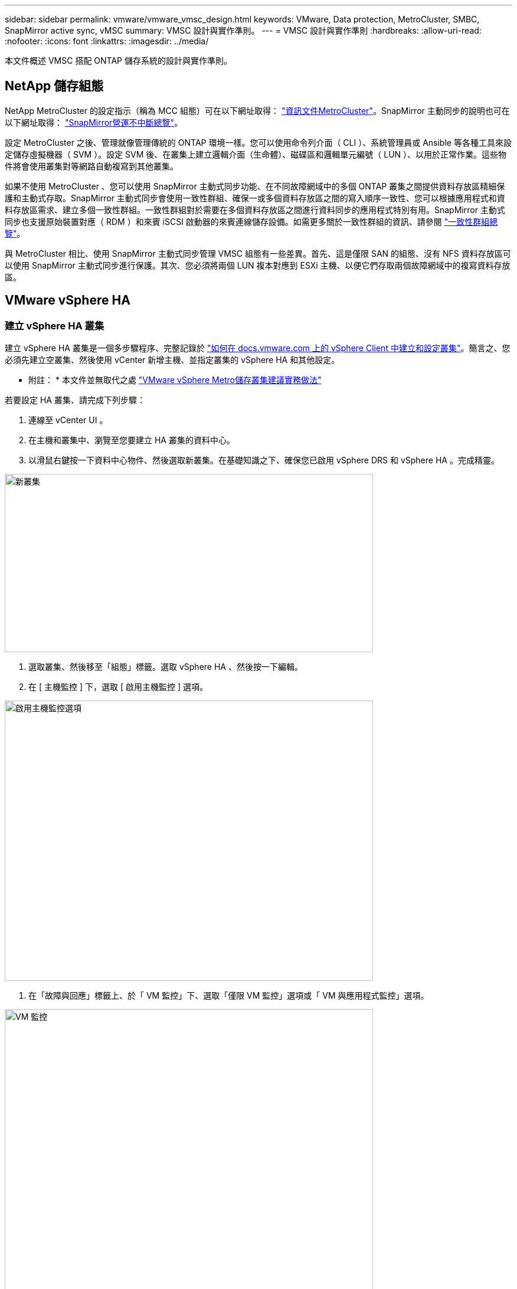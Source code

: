 ---
sidebar: sidebar 
permalink: vmware/vmware_vmsc_design.html 
keywords: VMware, Data protection, MetroCluster, SMBC, SnapMirror active sync, vMSC 
summary: VMSC 設計與實作準則。 
---
= VMSC 設計與實作準則
:hardbreaks:
:allow-uri-read: 
:nofooter: 
:icons: font
:linkattrs: 
:imagesdir: ../media/


[role="lead"]
本文件概述 VMSC 搭配 ONTAP 儲存系統的設計與實作準則。



== NetApp 儲存組態

NetApp MetroCluster 的設定指示（稱為 MCC 組態）可在以下網址取得： https://docs.netapp.com/us-en/ontap-metrocluster/["資訊文件MetroCluster"]。SnapMirror 主動同步的說明也可在以下網址取得： https://docs.netapp.com/us-en/ontap/smbc/index.html["SnapMirror營運不中斷總覽"]。

設定 MetroCluster 之後、管理就像管理傳統的 ONTAP 環境一樣。您可以使用命令列介面（ CLI ）、系統管理員或 Ansible 等各種工具來設定儲存虛擬機器（ SVM ）。設定 SVM 後、在叢集上建立邏輯介面（生命體）、磁碟區和邏輯單元編號（ LUN ）、以用於正常作業。這些物件將會使用叢集對等網路自動複寫到其他叢集。

如果不使用 MetroCluster 、您可以使用 SnapMirror 主動式同步功能、在不同故障網域中的多個 ONTAP 叢集之間提供資料存放區精細保護和主動式存取。SnapMirror 主動式同步會使用一致性群組、確保一或多個資料存放區之間的寫入順序一致性、您可以根據應用程式和資料存放區需求、建立多個一致性群組。一致性群組對於需要在多個資料存放區之間進行資料同步的應用程式特別有用。SnapMirror 主動式同步也支援原始裝置對應（ RDM ）和來賓 iSCSI 啟動器的來賓連線儲存設備。如需更多關於一致性群組的資訊、請參閱 https://docs.netapp.com/us-en/ontap/consistency-groups/index.html["一致性群組總覽"]。

與 MetroCluster 相比、使用 SnapMirror 主動式同步管理 VMSC 組態有一些差異。首先、這是僅限 SAN 的組態、沒有 NFS 資料存放區可以使用 SnapMirror 主動式同步進行保護。其次、您必須將兩個 LUN 複本對應到 ESXi 主機、以便它們存取兩個故障網域中的複寫資料存放區。



== VMware vSphere HA



=== 建立 vSphere HA 叢集

建立 vSphere HA 叢集是一個多步驟程序、完整記錄於 https://docs.vmware.com/en/VMware-vSphere/8.0/vsphere-vcenter-esxi-management/GUID-F7818000-26E3-4E2A-93D2-FCDCE7114508.html["如何在 docs.vmware.com 上的 vSphere Client 中建立和設定叢集"]。簡言之、您必須先建立空叢集、然後使用 vCenter 新增主機、並指定叢集的 vSphere HA 和其他設定。

* 附註： * 本文件並無取代之處 https://core.vmware.com/resource/vmware-vsphere-metro-storage-cluster-recommended-practices["VMware vSphere Metro儲存叢集建議實務做法"]

若要設定 HA 叢集、請完成下列步驟：

. 連線至 vCenter UI 。
. 在主機和叢集中、瀏覽至您要建立 HA 叢集的資料中心。
. 以滑鼠右鍵按一下資料中心物件、然後選取新叢集。在基礎知識之下、確保您已啟用 vSphere DRS 和 vSphere HA 。完成精靈。


image::../media/vmsc_3_1.png[新叢集,624,302]

. 選取叢集、然後移至「組態」標籤。選取 vSphere HA 、然後按一下編輯。
. 在 [ 主機監控 ] 下，選取 [ 啟用主機監控 ] 選項。


image::../media/vmsc_3_2.png[啟用主機監控選項,624,475]

. 在「故障與回應」標籤上、於「 VM 監控」下、選取「僅限 VM 監控」選項或「 VM 與應用程式監控」選項。


image::../media/vmsc_3_3.png[VM 監控,624,480]

. 在 [ 許可控制 ] 下，將 HA 接入控制選項設定為叢集資源保留；使用 50% 的 CPU/ MEM 。


image::../media/vmsc_3_4.png[接入控制,624,479]

. 按一下「確定」。
. 選取 DRS 、然後按一下編輯。
. 除非應用程式要求、否則請將自動化層級設為手動。


image::../media/vmsc_3_5.png[VMSC 3 5.,624,336]

. 啟用 VM 元件保護、請參閱 https://docs.vmware.com/en/VMware-vSphere/8.0/vsphere-availability/GUID-F01F7EB8-FF9D-45E2-A093-5F56A788D027.html["docs.vmware.com"]。
. 建議使用 MCC 的 VMSC 使用下列其他 vSphere HA 設定：


[cols="50%,50%"]
|===
| 故障 | 回應 


| 主機故障 | 重新啟動 VM 


| 主機隔離 | 已停用 


| 永久裝置遺失（ PDL ）的資料存放區 | 關閉並重新啟動 VM 


| All Paths Down （ APD ）資料存放區 | 關閉並重新啟動 VM 


| 客人不會心碎 | 重設 VM 


| VM 重新啟動原則 | 由虛擬機器的重要性決定 


| 主機隔離的回應 | 關閉並重新啟動 VM 


| 使用 PDL 的資料存放區回應 | 關閉並重新啟動 VM 


| 對具有 APD 的資料存放區的回應 | 關閉並重新啟動 VM （保守） 


| APD 的 VM 容錯移轉延遲 | 3 分鐘 


| APD 逾時的 APD 恢復回應 | 已停用 


| VM 監控靈敏度 | 預設為高 
|===


=== 設定資料存放區以進行心跳

當管理網路故障時、 vSphere HA 會使用資料存放區來監控主機和虛擬機器。您可以設定 vCenter 如何選取心跳資料存放區。若要設定資料存放區以進行心跳、請完成下列步驟：

. 在資料存放區心跳區段中、從指定清單中選取使用資料存放區、並在需要時自動補充資料。
. 選取您要 vCenter 從兩個站台使用的資料存放區、然後按下 OK 。


image::../media/vmsc_3_6.png[自動產生電腦說明的螢幕擷取畫面,624,540]



=== 設定進階選項

* 主機故障偵測 *

當 HA 叢集內的主機無法連線至網路或叢集中的其他主機時、就會發生隔離事件。根據預設、 vSphere HA 會使用其管理網路的預設閘道做為預設隔離位址。不過、您可以為主機指定其他隔離位址來執行 ping 、以判斷是否應該觸發隔離回應。新增兩個可 ping 的隔離 IP 、每個站台一個。請勿使用閘道 IP 。使用的 vSphere HA 進階設定為 das.isolationaddress 。您可以將 ONTAP 或 Mediator IP 位址用於此用途。

請參閱 https://core.vmware.com/resource/vmware-vsphere-metro-storage-cluster-recommended-practices#sec2-sub5["core.vmware.com"] 以取得更多資訊

image::../media/vmsc_3_7.png[自動產生電腦說明的螢幕擷取畫面,624,545]

新增稱為 das.心跳 DsPerHost 的進階設定、可能會增加心跳資料存放區的數量。使用四個心跳資料存放區（ HB DSS ）、每個站台兩個。使用「從清單中選取但輔助」選項。這是必要的、因為如果某個站台發生故障、您仍需要兩個 HB DSS 。但是、這些不需要透過 MCC 或 SnapMirror 主動同步來保護。

請參閱 https://core.vmware.com/resource/vmware-vsphere-metro-storage-cluster-recommended-practices#sec2-sub5["core.vmware.com"] 以取得更多資訊

適用於 NetApp MetroCluster 的 VMware DRS 關聯性

在本節中、我們會為 MetroCluster 環境中的每個站台 \ 叢集、建立 VM 和主機的 DRS 群組。然後我們設定 VM\Host 規則、使 VM 主機與本機儲存資源的關聯性一致。例如、站台 A VM 屬於 VM 群組 sitea_vms 、站台 A 主機屬於主機群組 sitea_hosts 。接下來、在 VM\Host 規則中、我們指出 sitea_vms 應該在 sitea_hosts 中的主機上執行。



=== 最佳實務做法 _

* NetApp 強烈建議在組 * 中的主機上運行規範 * ，而不是規範 * 必須在組 * 中的主機上運行。萬一站台 A 主機故障、站台 A 的 VM 需要透過 vSphere HA 在站台 B 的主機上重新啟動、但後者的規格不允許 HA 在站台 B 上重新啟動 VM 、因為這是硬規則。以前的規格是軟性規則、在 HA 發生時會違反、因此可提供可用度而非效能。


* 附註： * 您可以建立事件型警示、在虛擬機器違反 VM-Host 關聯性規則時觸發。在 vSphere Client 中、新增虛擬機器的警示、並選取「 VM 正在違反 VM-Host Affinity Rule 」作為事件觸發程序。如需建立及編輯警示的詳細資訊、請參閱 http://pubs.vmware.com/vsphere-51/topic/com.vmware.ICbase/PDF/vsphere-esxi-vcenter-server-51-monitoring-performance-guide.pdf["vSphere 監控與效能"] 文件。



=== 建立 DRS 主機群組

若要建立站台 A 和站台 B 專屬的 DRS 主機群組、請完成下列步驟：

. 在 vSphere Web Client 中、以滑鼠右鍵按一下資源清冊中的叢集、然後選取「設定」。
. 按一下 VM\Host Groups 。
. 按一下「新增」
. 輸入群組的名稱（例如、 sitea_hosts ）。
. 從「類型」功能表中、選取「主機群組」。
. 按一下「新增」、然後從站台 A 選取所需的主機、再按一下「確定」。
. 重複這些步驟、為站台 B 新增另一個主機群組
. 按一下「確定」。




=== 建立 DRS VM 群組

若要建立站台 A 和站台 B 專屬的 DRS VM 群組、請完成下列步驟：

. 在 vSphere Web Client 中、以滑鼠右鍵按一下資源清冊中的叢集、然後選取「設定」。


. 按一下 VM\Host Groups 。
. 按一下「新增」
. 輸入群組的名稱（例如、 sitea_vms ）。
. 從 Type （類型）功能表中、選取 VM Group （ VM 群組）。
. 按一下「新增」、然後從站台 A 選取所需的 VM 、再按一下「確定」。
. 重複這些步驟、為站台 B 新增另一個主機群組
. 按一下「確定」。




=== 建立 VM Host 規則

若要建立站台 A 和站台 B 特有的 DRS 關聯性規則、請完成下列步驟：

. 在 vSphere Web Client 中、以滑鼠右鍵按一下資源清冊中的叢集、然後選取「設定」。


. 按一下 VM\Host Rules 。
. 按一下「新增」
. 輸入規則的名稱（例如、 sitea_fit射 ）。
. 確認已核取「啟用規則」選項。
. 從 Type （類型）功能表中、選取 Virtual Machines to Hosts （虛擬機器至主機）。
. 選取 VM 群組（例如、 sitea_vms ）。
. 選取主機群組（例如、 sitea_hosts ）。
. 重複這些步驟、為站台 B 新增另一個 VM\ 主機規則
. 按一下「確定」。


image::../media/vmsc_3_8.png[自動產生電腦說明的螢幕擷取畫面,474,364]



== VMware vSphere Storage DRS for NetApp MetroCluster



=== 建立資料存放區叢集

若要為每個站台設定資料存放區叢集、請完成下列步驟：

. 使用 vSphere Web 用戶端、瀏覽至 HA 叢集位於 Storage 下的資料中心。
. 以滑鼠右鍵按一下資料中心物件、然後選取儲存 > 新資料存放區叢集。
. 選取「開啟 Storage DRS 」選項、然後按一下「下一步」。
. 將所有選項設定為「無自動化（手動模式）」、然後按一下「下一步」。




==== 最佳實務做法 _

* NetApp 建議您將儲存 DRS 設定為手動模式、以便系統管理員決定並控制何時需要移轉。


image::../media/vmsc_3_9.png[儲存DRS,528,94]

. 確認已核取「啟用 SDR 建議的 I/O 度量」核取方塊；度量設定可以保留預設值。


image::../media/vmsc_3_10.png[SDR 建議,624,241]

. 選取 HA 叢集、然後按一下「下一步」。


image::../media/vmsc_3_11.png[HA 叢集,624,149]

. 選取屬於站台 A 的資料存放區、然後按一下「下一步」。


image::../media/vmsc_3_12.png[資料存放區,624,134]

. 檢閱選項、然後按一下「完成」。
. 重複這些步驟以建立站台 B 資料存放區叢集、並確認只選取站台 B 的資料存放區。




=== vCenter Server 可用度

您的 vCenter Server 應用裝置（ VCSA ）應使用 vCenter HA 加以保護。vCenter HA 可讓您在主動式被動式 HA 配對中部署兩個 VCSA 。每個故障網域各有一個。您可以在上閱讀更多有關 vCenter HA 的資訊 https://docs.vmware.com/en/VMware-vSphere/8.0/vsphere-availability/GUID-4A626993-A829-495C-9659-F64BA8B560BD.html["docs.vmware.com"]。
